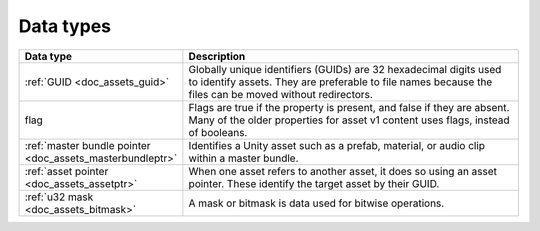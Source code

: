 Data types
==========

.. list-table::
   :widths: 20 80
   :header-rows: 1

   * - Data type
     - Description
   * - :ref:`GUID <doc_assets_guid>`
     - Globally unique identifiers (GUIDs) are 32 hexadecimal digits used to identify assets. They are preferable to file names because the files can be moved without redirectors.
   * - flag
     - Flags are true if the property is present, and false if they are absent. Many of the older properties for asset v1 content uses flags, instead of booleans.
   * - :ref:`master bundle pointer <doc_assets_masterbundleptr>`
     - Identifies a Unity asset such as a prefab, material, or audio clip within a master bundle.
   * - :ref:`asset pointer <doc_assets_assetptr>`
     - When one asset refers to another asset, it does so using an asset pointer. These identify the target asset by their GUID.
   * - :ref:`u32 mask <doc_assets_bitmask>`
     - A mask or bitmask is data used for bitwise operations.
